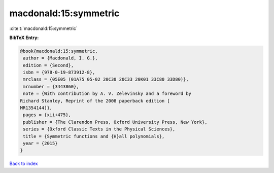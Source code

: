 macdonald:15:symmetric
======================

:cite:t:`macdonald:15:symmetric`

**BibTeX Entry:**

.. code-block:: bibtex

   @book{macdonald:15:symmetric,
    author = {Macdonald, I. G.},
    edition = {Second},
    isbn = {978-0-19-873912-8},
    mrclass = {05E05 (01A75 05-02 20C30 20C33 20K01 33C80 33D80)},
    mrnumber = {3443860},
    note = {With contribution by A. V. Zelevinsky and a foreword by
   Richard Stanley, Reprint of the 2008 paperback edition [
   MR1354144]},
    pages = {xii+475},
    publisher = {The Clarendon Press, Oxford University Press, New York},
    series = {Oxford Classic Texts in the Physical Sciences},
    title = {Symmetric functions and {H}all polynomials},
    year = {2015}
   }

`Back to index <../By-Cite-Keys.html>`_
